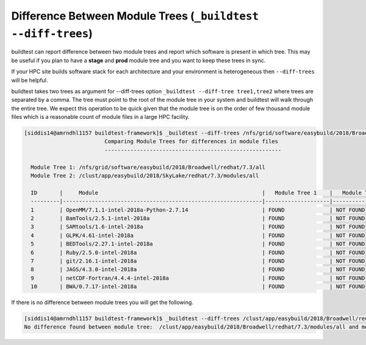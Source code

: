 .. _diff_trees:

Difference Between Module Trees (``_buildtest --diff-trees``)
---------------------------------------------------------------

buildtest can report difference between two module trees and report which software is present
in which tree. This may be useful if you plan to have a **stage** and **prod** module tree
and you want to keep these trees in sync.

If your HPC site builds software stack for each architecture and your environment is
heterogeneous then ``--diff-trees`` will be helpful.


buildtest takes two trees as argument for --diff-trees option ``_buildtest --diff-tree tree1,tree2``
where trees are separated by a comma. The tree must point to the root of the module tree in your
system and buildtest will walk through the entire tree. We expect this operation to be quick
given that the module tree is on the order of few thousand module files which is a reasonable
count of module files in a large HPC facility.

.. code::

   [siddis14@amrndhl1157 buildtest-framework]$ _buildtest --diff-trees /nfs/grid/software/easybuild/2018/Broadwell/redhat/7.3/all,/clust/app/easybuild/2018/SkyLake/redhat/7.3/modules/all
                            Comparing Module Trees for differences in module files
                            -------------------------------------------------------

     Module Tree 1: /nfs/grid/software/easybuild/2018/Broadwell/redhat/7.3/all
     Module Tree 2: /clust/app/easybuild/2018/SkyLake/redhat/7.3/modules/all

     ID       |     Module                                                   |   Module Tree 1    |   Module Tree 2
     ---------|--------------------------------------------------------------|--------------------|----------------------
     1        | OpenMM/7.1.1-intel-2018a-Python-2.7.14                       | FOUND              | NOT FOUND
     2        | BamTools/2.5.1-intel-2018a                                   | FOUND              | NOT FOUND
     3        | SAMtools/1.6-intel-2018a                                     | FOUND              | NOT FOUND
     4        | GLPK/4.61-intel-2018a                                        | FOUND              | NOT FOUND
     5        | BEDTools/2.27.1-intel-2018a                                  | FOUND              | NOT FOUND
     6        | Ruby/2.5.0-intel-2018a                                       | FOUND              | NOT FOUND
     7        | git/2.16.1-intel-2018a                                       | FOUND              | NOT FOUND
     8        | JAGS/4.3.0-intel-2018a                                       | FOUND              | NOT FOUND
     9        | netCDF-Fortran/4.4.4-intel-2018a                             | FOUND              | NOT FOUND
     10       | BWA/0.7.17-intel-2018a                                       | FOUND              | NOT FOUND



If there is no difference between module trees you will get the following.

.. code::


   [siddis14@amrndhl1157 buildtest-framework]$ _buildtest --diff-trees /clust/app/easybuild/2018/Broadwell/redhat/7.3/modules/all,/clust/app/easybuild/2018/SkyLake/redhat/7.3/modules/all
   No difference found between module tree:  /clust/app/easybuild/2018/Broadwell/redhat/7.3/modules/all and module tree: /clust/app/easybuild/2018/SkyLake/redhat/7.3/modules/all
